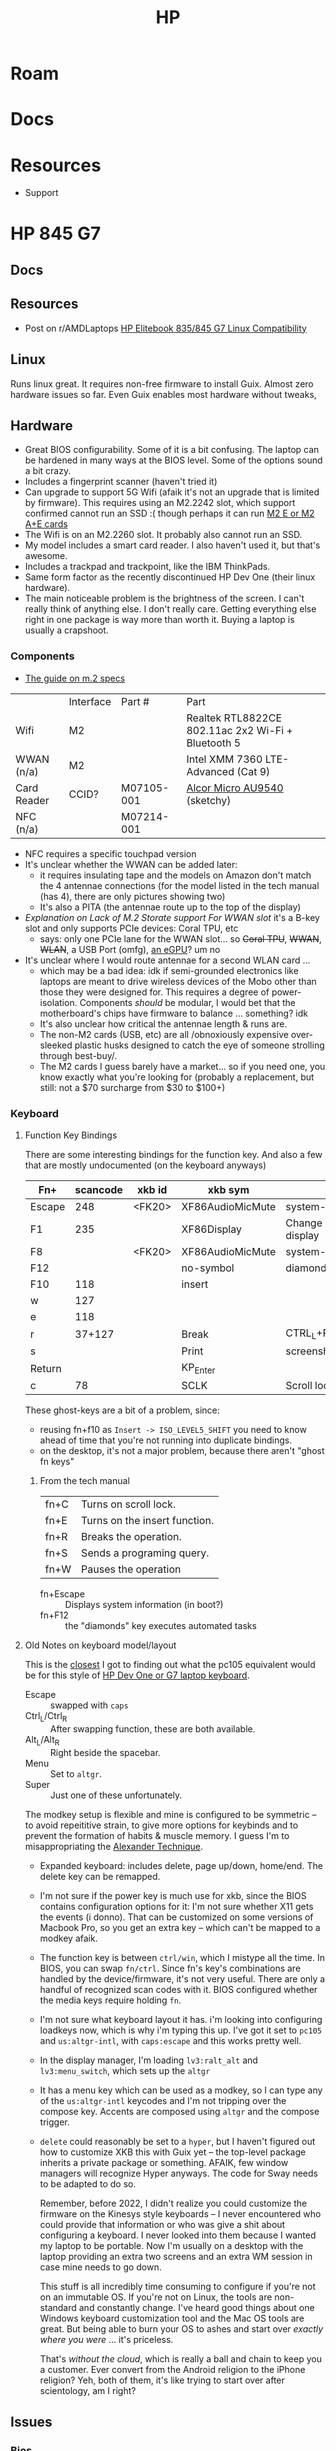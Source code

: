 :PROPERTIES:
:ID:       b6d2c374-bdd0-4034-a27f-c44af23c5d9a
:END:
#+TITLE: HP
#+DESCRIPTION: Apple
#+TAGS:

* Roam

* Docs

* Resources
+ Support

* HP 845 G7

** Docs

** Resources
+ Post on r/AMDLaptops [[https://www.reddit.com/r/AMDLaptops/comments/lg0knl/hp_elitebook_835845_g7_linux_compatibility/][HP Elitebook 835/845 G7 Linux Compatibility]]
** Linux

Runs linux great. It requires non-free firmware to install Guix. Almost zero
hardware issues so far. Even Guix enables most hardware without tweaks,

** Hardware

+ Great BIOS configurability. Some of it is a bit confusing. The laptop can be
  hardened in many ways at the BIOS level. Some of the options sound a bit
  crazy.
+ Includes a fingerprint scanner (haven't tried it)
+ Can upgrade to support 5G Wifi (afaik it's not an upgrade that is limited by
  firmware). This requires using an M2.2242 slot, which support confirmed cannot
  run an SSD :( though perhaps it can run [[https://www.youtube.com/watch?v=4TsJ7t7IBiw][M2 E or M2 A+E cards]]
+ The Wifi is on an M2.2260 slot. It probably also cannot run an SSD.
+ My model includes a smart card reader. I also haven't used it, but that's
  awesome.
+ Includes a trackpad and trackpoint, like the IBM ThinkPads.
+ Same form factor as the recently discontinued HP Dev One (their linux
  hardware).
+ The main noticeable problem is the brightness of the screen. I can't really
  think of anything else. I don't really care. Getting everything else right in
  one package is way more than worth it. Buying a laptop is usually a crapshoot.

*** Components

+ [[https://www.delock.com/infothek/M.2_2022/M.2_e.html][The guide on m.2 specs]]

|-------------+-----------+------------+----------------------------------------------------|
|             | Interface | Part #     | Part                                               |
| Wifi        | M2        |            | Realtek RTL8822CE 802.11ac 2x2 Wi-Fi + Bluetooth 5 |
| WWAN (n/a)  | M2        |            | Intel XMM 7360 LTE-Advanced (Cat 9)                |
| Card Reader | CCID?     | M07105-001 | [[https://linux-hardware.org/?id=usb:058f-9540][Alcor Micro AU9540]] (sketchy)                       |
| NFC (n/a)   |           | M07214-001 |                                                    |
|-------------+-----------+------------+----------------------------------------------------|
+ NFC requires a specific touchpad version
+ It's unclear whether the WWAN can be added later:
  - it requires insulating tape and the models on Amazon don't match the 4
    antennae connections (for the model listed in the tech manual (has 4), there
    are only pictures showing two)
  - It's also a PITA (the antennae route up to the top of the display)
+ [[HP XMM 7360 LTE-Advance WWAN][Explanation on Lack of M.2 Storate support For WWAN slot]] it's a B-key slot and
  only supports PCIe devices: Coral TPU, etc
  - says: only one PCIe lane for the WWAN slot... so +Coral TPU+, +WWAN+, +WLAN+, a USB
    Port (omfg), [[https://youtu.be/Iq7NgfFVkgw?si=N8Qj8TH_RUXchwEb&t=720][an eGPU]]? um no
+ It's unclear where I would route antennae for a second WLAN card ...
  - which may be a bad idea: idk if semi-grounded electronics like laptops are
    meant to drive wireless devices of the Mobo other than those they were
    designed for. This requires a degree of power-isolation. Components /should/
    be modular, I would bet that the motherboard's chips have firmware to
    balance ... something? idk
  - It's also unclear how critical the antennae length & runs are.
  - The non-M2 cards (USB, etc) are all /obnoxiously expensive over-sleeked
    plastic husks designed to catch the eye of someone strolling through
    best-buy/.
  - The M2 cards I guess barely have a market... so if you need one, you know
    exactly what you're looking for (probably a replacement, but still: not a
    $70 surcharge from $30 to $100+)

*** Keyboard


**** Function Key Bindings

There are some interesting bindings for the function key. And also a few that
are mostly undocumented (on the keyboard anyways)

|--------+----------+--------+------------------+----------------|
| Fn+    | scancode | xkb id | xkb sym          |                |
|--------+----------+--------+------------------+----------------|
| Escape |      248 | <FK20> | XF86AudioMicMute | system-mic     |
| F1     |      235 |        | XF86Display      | Change display |
| F8     |          | <FK20> | XF86AudioMicMute | system-mic     |
| F12    |          |        | no-symbol        | diamonds key   |
| F10    |      118 |        | insert           |                |
|--------+----------+--------+------------------+----------------|
| w      |      127 |        |                  |                |
| e      |      118 |        |                  |                |
| r      |   37+127 |        | Break            | CTRL_L+Pause   |
|--------+----------+--------+------------------+----------------|
| s      |          |        | Print            | screenshot     |
| Return |          |        | KP_Enter         |                |
|--------+----------+--------+------------------+----------------|
| c      |       78 |        | SCLK             | Scroll lock    |
|--------+----------+--------+------------------+----------------|
These ghost-keys are a bit of a problem, since:

- reusing fn+f10 as =Insert -> ISO_LEVEL5_SHIFT= you need to know ahead of time
  that you're not running into duplicate bindings.
- on the desktop, it's not a major problem, because there aren't "ghost fn keys"

***** From the tech manual

|------+-------------------------------|
| fn+C | Turns on scroll lock.         |
| fn+E | Turns on the insert function. |
| fn+R | Breaks the operation.         |
| fn+S | Sends a programing query.     |
| fn+W | Pauses the operation          |
|------+-------------------------------|
+ fn+Escape :: Displays system information (in boot?)
+ fn+F12 :: the "diamonds" key executes automated tasks

**** Old Notes on keyboard model/layout
This is the [[https://gitlab.com/redhat/centos-stream/rpms/systemd/-/commit/50665f7e2289b59f92074940708d437b6fc39cd7?page=3][closest]] I got to finding out what the pc105 equivalent would be for
this style of [[https://github.com/pop-os/systemd/blob/d0333cb493888d26e682074391fb8f6b181fe1e4/debian/patches/hp-dev-one.patch#L5][HP Dev One or G7 laptop keyboard]].

+ Escape :: swapped with =caps=
+ Ctrl_L/Ctrl_R :: After swapping function, these are both available.
+ Alt_L/Alt_R :: Right beside the spacebar.
+ Menu :: Set to =altgr=.
+ Super :: Just one of these unfortunately.

The modkey setup is flexible and mine is configured to be symmetric -- to avoid
repeititive strain, to give more options for keybinds and to prevent the
formation of habits & muscle memory. I guess I'm to misappropriating the
[[https://www.google.com/url?sa=t&rct=j&q=&esrc=s&source=web&cd=&cad=rja&uact=8&ved=2ahUKEwisx6iC59n9AhWpn4QIHbZTASYQFnoECAkQAQ&url=https%3A%2F%2Falexandertechnique.com%2F&usg=AOvVaw1Pggnk3DREPyjbHHJrkn3v][Alexander Technique]].

+ Expanded keyboard: includes delete, page up/down, home/end. The delete key can
  be remapped.
+ I'm not sure if the power key is much use for xkb, since the BIOS contains
   configuration options for it: I'm not sure whether X11 gets the events (i
   donno). That can be customized on some versions of Macbook Pro, so you get an
   extra key -- which can't be mapped to a modkey afaik.
+ The function key is between =ctrl/win=, which I mistype all the time. In BIOS,
  you can swap =fn/ctrl=. Since fn's key's combinations are handled by the
  device/firmware, it's not very useful. There are only a handful of recognized
  scan codes with it. BIOS configured whether the media keys require holding =fn=.
+ I'm not sure what keyboard layout it has.  i'm looking into configuring
  loadkeys now, which is why i'm typing this up. I've got it set to =pc105= and
  =us:altgr-intl=, with =caps:escape= and this works pretty well.
+ In the display manager, I'm loading =lv3:ralt_alt= and =lv3:menu_switch=,
  which sets up the =altgr=
+ It has a menu key which can be used as a modkey, so I can type any of the
  =us:altgr-intl= keycodes and I'm not tripping over the compose key. Accents
  are composed using =altgr= and the compose trigger.
+ =delete= could reasonably be set to a =hyper=, but I haven't figured out how
  to customize XKB this with Guix yet -- the top-level package inherits a
  private package or something. AFAIK, few window managers will recognize Hyper
  anyways. The code for Sway needs to be adapted to do so.

  Remember, before 2022, I didn't realize you could customize the firmware on
  the Kinesys style keyboards -- I never encountered who could provide that
  information or who was give a shit about configuring a keyboard. I never
  looked into them because I wanted my laptop to be portable.  Now I'm usually
  on a desktop with the laptop providing an extra two screens and an extra WM
  session in case mine needs to go down.

  This stuff is all incredibly time consuming to configure if you're not on an
  immutable OS. If you're not on Linux, the tools are non-standard and
  constantly change. I've heard good things about one Windows keyboard
  customization tool and the Mac OS tools are great. But being able to burn your
  OS to ashes and start over /exactly where you were/ ... it's priceless.

  That's /without the cloud/, which is really a ball and chain to keep you a
  customer. Ever convert from the Android religion to the iPhone religion? Yeh,
  both of them, it's like trying to start over after scientology, am I right?
** Issues
*** Bios
**** Time to enter BIOS
A bit tough to get into BIOS without extending the delay at start. It just starts booting too fast
**** Installing BIOS Updates
Probably just do it from within Windows. I'm a bit scared to update from
BIOS. TL;DR; HP replaced my motherboard for free and it's a laptop I bought
used. It was still under warranty, but holy crap.

Somehow, about three months into owning the laptop, my BIOS was bricked very
badly. I was switching between Windows & Guix Linux and something got messed
up. I tried switching back and forth, but it seemed that nothing would boot. "I
know, I'll try a BIOS update under suspicious conditions." ... yehh nothing at
that point would give the laptop a heartbeat.

* HP Dev One

+ PopOS/Hardware [[https://github.com/pop-os/hp-vendor][updates for HP hardware]] delivered via [[https://github.com/pop-os/hp-vendor/blob/master_jammy/hp-vendor-client/src/conf.rs#L13-L17][api.data.devone.com]]?
